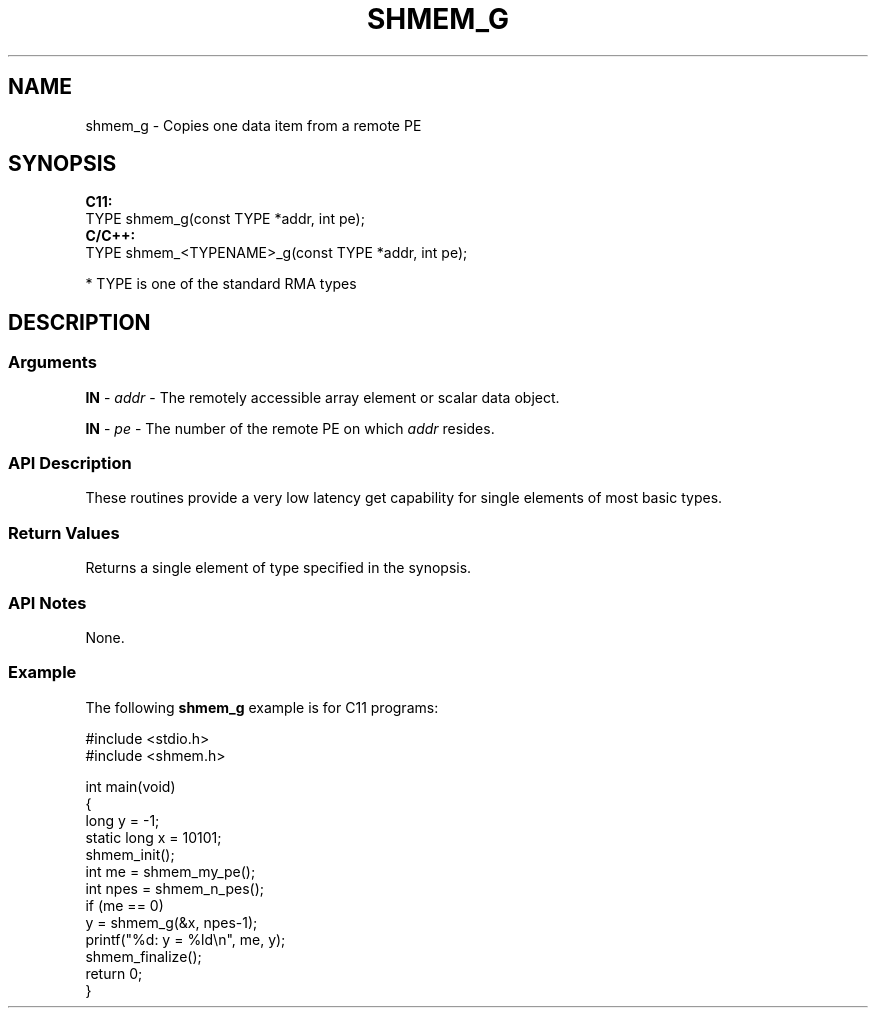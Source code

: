 .TH SHMEM_G 1 2017-06-06 "Intel Corp." "OpenSHEMEM Library Documentation"
.SH NAME
shmem_g \-  Copies one data item from a remote PE

.SH SYNOPSIS
.nf
.B C11: 
TYPE shmem_g(const TYPE *addr, int pe);
.B C/C++: 
TYPE shmem_<TYPENAME>_g(const TYPE *addr, int pe);

* TYPE is one of the standard RMA types
.fi
.SH DESCRIPTION
.SS Arguments

.BR "IN " - 
.I addr
- The remotely accessible array element or scalar data object.

.BR "IN " - 
.I pe
- The number of the remote PE on which 
.I addr
resides.
.SS API Description
These routines provide a very low latency get capability for single elements  of most basic types. 
.SS Return Values
Returns a single element of type specified in the synopsis.
.SS API Notes
None.
.SS Example

The following 
.B shmem\_g
example is for C11 programs:

./
.nf
#include <stdio.h>
#include <shmem.h>

int main(void)
{
  long y = -1;
  static long x = 10101;
  shmem_init();
  int me = shmem_my_pe();
  int npes = shmem_n_pes();
  if (me == 0)
     y = shmem_g(&x, npes-1);
  printf("%d: y = %ld\\n", me, y);
  shmem_finalize();
  return 0;
}

.fi




